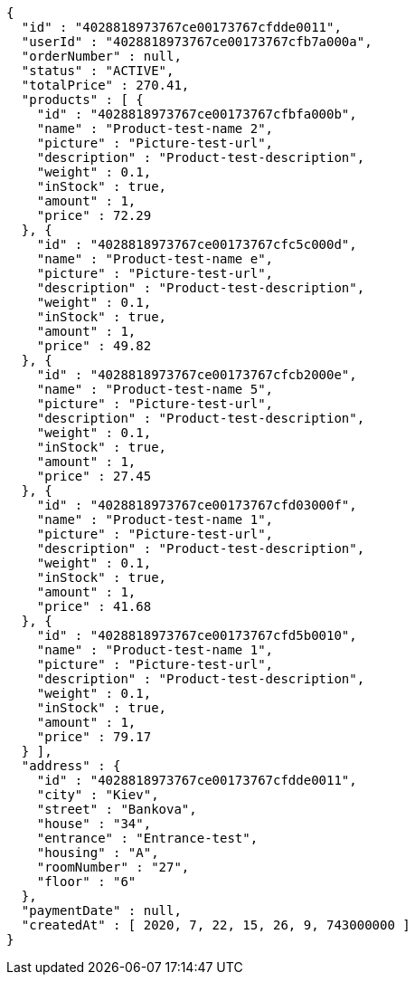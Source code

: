 [source,options="nowrap"]
----
{
  "id" : "4028818973767ce00173767cfdde0011",
  "userId" : "4028818973767ce00173767cfb7a000a",
  "orderNumber" : null,
  "status" : "ACTIVE",
  "totalPrice" : 270.41,
  "products" : [ {
    "id" : "4028818973767ce00173767cfbfa000b",
    "name" : "Product-test-name 2",
    "picture" : "Picture-test-url",
    "description" : "Product-test-description",
    "weight" : 0.1,
    "inStock" : true,
    "amount" : 1,
    "price" : 72.29
  }, {
    "id" : "4028818973767ce00173767cfc5c000d",
    "name" : "Product-test-name e",
    "picture" : "Picture-test-url",
    "description" : "Product-test-description",
    "weight" : 0.1,
    "inStock" : true,
    "amount" : 1,
    "price" : 49.82
  }, {
    "id" : "4028818973767ce00173767cfcb2000e",
    "name" : "Product-test-name 5",
    "picture" : "Picture-test-url",
    "description" : "Product-test-description",
    "weight" : 0.1,
    "inStock" : true,
    "amount" : 1,
    "price" : 27.45
  }, {
    "id" : "4028818973767ce00173767cfd03000f",
    "name" : "Product-test-name 1",
    "picture" : "Picture-test-url",
    "description" : "Product-test-description",
    "weight" : 0.1,
    "inStock" : true,
    "amount" : 1,
    "price" : 41.68
  }, {
    "id" : "4028818973767ce00173767cfd5b0010",
    "name" : "Product-test-name 1",
    "picture" : "Picture-test-url",
    "description" : "Product-test-description",
    "weight" : 0.1,
    "inStock" : true,
    "amount" : 1,
    "price" : 79.17
  } ],
  "address" : {
    "id" : "4028818973767ce00173767cfdde0011",
    "city" : "Kiev",
    "street" : "Bankova",
    "house" : "34",
    "entrance" : "Entrance-test",
    "housing" : "A",
    "roomNumber" : "27",
    "floor" : "6"
  },
  "paymentDate" : null,
  "createdAt" : [ 2020, 7, 22, 15, 26, 9, 743000000 ]
}
----
